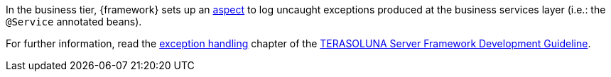 
:fragment:

In the business tier, {framework} sets up an https://en.wikipedia.org/wiki/Aspect-oriented_programming[aspect] to log uncaught exceptions produced at the business services layer (i.e.: the `@Service` annotated beans).

For further information, read the http://terasolunaorg.github.io/guideline/5.2.0.RELEASE/en/ArchitectureInDetail/WebApplicationDetail/ExceptionHandling.html[exception handling] chapter of the http://terasolunaorg.github.io/guideline/5.2.0.RELEASE/en/index.html[TERASOLUNA Server Framework Development Guideline].
